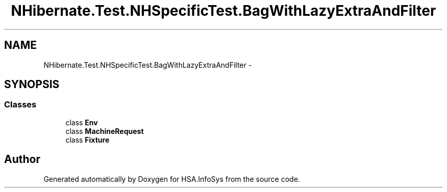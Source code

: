 .TH "NHibernate.Test.NHSpecificTest.BagWithLazyExtraAndFilter" 3 "Fri Jul 5 2013" "Version 1.0" "HSA.InfoSys" \" -*- nroff -*-
.ad l
.nh
.SH NAME
NHibernate.Test.NHSpecificTest.BagWithLazyExtraAndFilter \- 
.SH SYNOPSIS
.br
.PP
.SS "Classes"

.in +1c
.ti -1c
.RI "class \fBEnv\fP"
.br
.ti -1c
.RI "class \fBMachineRequest\fP"
.br
.ti -1c
.RI "class \fBFixture\fP"
.br
.in -1c
.SH "Author"
.PP 
Generated automatically by Doxygen for HSA\&.InfoSys from the source code\&.
